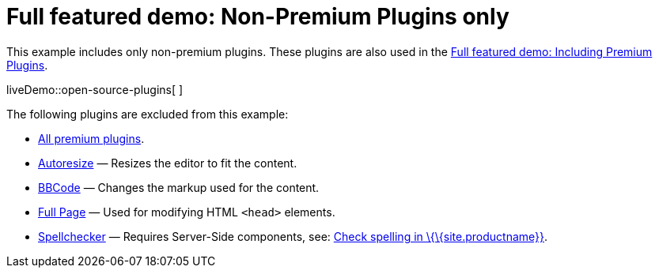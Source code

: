 = Full featured demo: Non-Premium Plugins only

:title_nav: Excluding premium features

:description_short: Open source TinyMCE in action.
:description: An example with all of the non-premium features.
:keywords: example demo custom wysiwyg full-power full-featured plugins non-premium

This example includes only non-premium plugins. These plugins are also used in the link:{baseurl}/demos/full-featured/premium-full-featured/[Full featured demo: Including Premium Plugins].

liveDemo::open-source-plugins[ ]

The following plugins are excluded from this example:

* link:{plugindirectory}[All premium plugins].
* link:{baseurl}/plugins-ref/opensource/autoresize/[Autoresize] — Resizes the editor to fit the content.
* link:{baseurl}/plugins-ref/opensource/bbcode/[BBCode] — Changes the markup used for the content.
* link:{baseurl}/plugins-ref/opensource/fullpage/[Full Page] — Used for modifying HTML `+<head>+` elements.
* link:{baseurl}/plugins-ref/opensource/spellchecker/[Spellchecker] — Requires Server-Side components, see: link:{baseurl}/how-to-guides/learn-the-basics/spell-checking/[Check spelling in \{\{site.productname}}].
